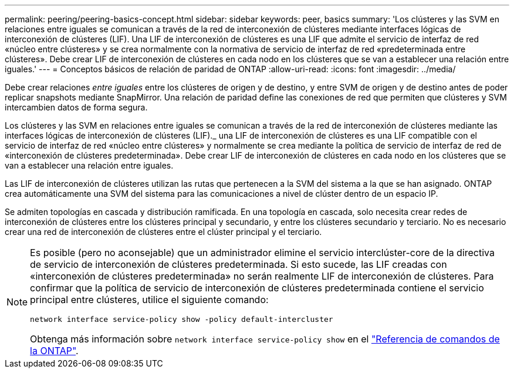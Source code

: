 ---
permalink: peering/peering-basics-concept.html 
sidebar: sidebar 
keywords: peer, basics 
summary: 'Los clústeres y las SVM en relaciones entre iguales se comunican a través de la red de interconexión de clústeres mediante interfaces lógicas de interconexión de clústeres (LIF). Una LIF de interconexión de clústeres es una LIF que admite el servicio de interfaz de red «núcleo entre clústeres» y se crea normalmente con la normativa de servicio de interfaz de red «predeterminada entre clústeres». Debe crear LIF de interconexión de clústeres en cada nodo en los clústeres que se van a establecer una relación entre iguales.' 
---
= Conceptos básicos de relación de paridad de ONTAP
:allow-uri-read: 
:icons: font
:imagesdir: ../media/


[role="lead"]
Debe crear relaciones _entre iguales_ entre los clústeres de origen y de destino, y entre SVM de origen y de destino antes de poder replicar snapshots mediante SnapMirror. Una relación de paridad define las conexiones de red que permiten que clústeres y SVM intercambien datos de forma segura.

Los clústeres y las SVM en relaciones entre iguales se comunican a través de la red de interconexión de clústeres mediante las interfaces lógicas de interconexión de clústeres (LIF)._ una LIF de interconexión de clústeres es una LIF compatible con el servicio de interfaz de red «núcleo entre clústeres» y normalmente se crea mediante la política de servicio de interfaz de red de «interconexión de clústeres predeterminada». Debe crear LIF de interconexión de clústeres en cada nodo en los clústeres que se van a establecer una relación entre iguales.

Las LIF de interconexión de clústeres utilizan las rutas que pertenecen a la SVM del sistema a la que se han asignado. ONTAP crea automáticamente una SVM del sistema para las comunicaciones a nivel de clúster dentro de un espacio IP.

Se admiten topologías en cascada y distribución ramificada. En una topología en cascada, solo necesita crear redes de interconexión de clústeres entre los clústeres principal y secundario, y entre los clústeres secundario y terciario. No es necesario crear una red de interconexión de clústeres entre el clúster principal y el terciario.

[NOTE]
====
Es posible (pero no aconsejable) que un administrador elimine el servicio interclúster-core de la directiva de servicio de interconexión de clústeres predeterminada. Si esto sucede, las LIF creadas con «interconexión de clústeres predeterminada» no serán realmente LIF de interconexión de clústeres. Para confirmar que la política de servicio de interconexión de clústeres predeterminada contiene el servicio principal entre clústeres, utilice el siguiente comando:

`network interface service-policy show -policy default-intercluster`

Obtenga más información sobre `network interface service-policy show` en el link:https://docs.netapp.com/us-en/ontap-cli/network-interface-service-policy-show.html["Referencia de comandos de la ONTAP"^].

====